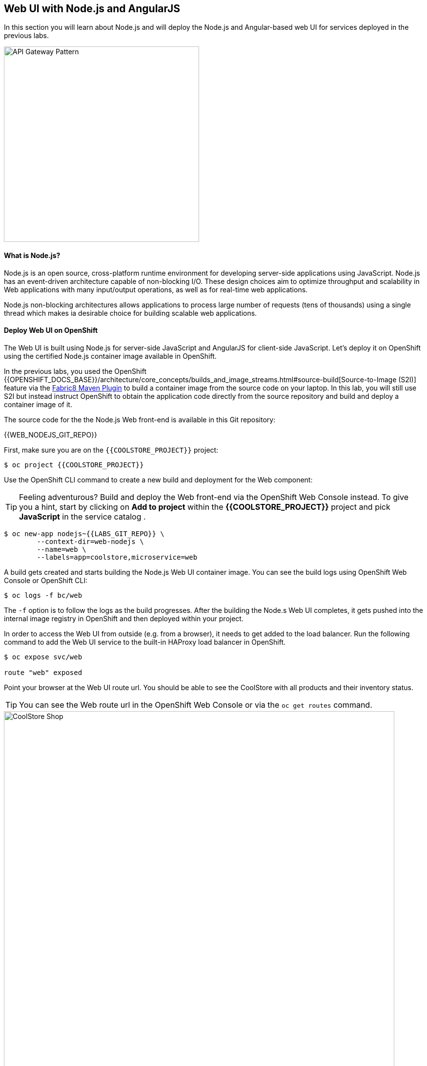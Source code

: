 ## Web UI with Node.js and AngularJS 

In this section you will learn about Node.js and will deploy the Node.js and Angular-based 
web UI for services deployed in the previous labs.

image::coolstore-arch.png[API Gateway Pattern,width=400,align=center]

#### What is Node.js?

Node.js is an open source, cross-platform runtime environment for developing server-side 
applications using JavaScript. Node.js has an event-driven architecture capable of 
non-blocking I/O. These design choices aim to optimize throughput and scalability in 
Web applications with many input/output operations, as well as for real-time web applications.

Node.js non-blocking architectures allows applications to process large number of 
requests (tens of thousands) using a single thread which makes ia desirable choice for building 
scalable web applications.

#### Deploy Web UI on OpenShift

The Web UI is built using Node.js for server-side JavaScript and AngularJS for client-side 
JavaScript. Let's deploy it on OpenShift using the certified Node.js container image available 
in OpenShift. 

In the previous labs, you used the OpenShift 
{{OPENSHIFT_DOCS_BASE}}/architecture/core_concepts/builds_and_image_streams.html#source-build[Source-to-Image (S2I)] 
feature via the https://maven.fabric8.io[Fabric8 Maven Plugin] to build a container image from the 
source code on your laptop. In this lab, you will still use S2I but instead instruct OpenShift 
to obtain the application code directly from the source repository and build and deploy a 
container image of it.

The source code for the the Node.js Web front-end is available in this Git repository: 

{{WEB_NODEJS_GIT_REPO}}

First, make sure you are on the  `{{COOLSTORE_PROJECT}}` project:

[source,bash]
----
$ oc project {{COOLSTORE_PROJECT}}
----

Use the OpenShift CLI command to create a new build and deployment for the Web component:

TIP: Feeling adventurous? Build and deploy the Web front-end via the OpenShift Web Console 
instead. To give you a hint, start by clicking on *Add to project* within the 
*{{COOLSTORE_PROJECT}}* project and pick *JavaScript* in the service catalog .


[source,bash]
----
$ oc new-app nodejs~{{LABS_GIT_REPO}} \
        --context-dir=web-nodejs \
        --name=web \
        --labels=app=coolstore,microservice=web
----

A build gets created and starts building the Node.js Web UI container image. You can see the build 
logs using OpenShift Web Console or OpenShift CLI:

[source,bash]
----
$ oc logs -f bc/web
----

The `-f` option is to follow the logs as the build progresses. After the building the Node.s Web UI 
completes, it gets pushed into the internal image registry in OpenShift and then deployed within 
your project.

In order to access the Web UI from outside (e.g. from a browser), it needs to get added to the load 
balancer. Run the following command to add the Web UI service to the built-in HAProxy load balancer 
in OpenShift.

[source,bash]
----
$ oc expose svc/web

route "web" exposed
----

Point your browser at the Web UI route url. You should be able to see the CoolStore with all 
products and their inventory status.

TIP: You can see the Web route url in the OpenShift Web Console or via the `oc get routes` command.

image::coolstore-web.png[CoolStore Shop,width=800,align=center]

Currently the `fabric8-maven-plugin` has a 
https://github.com/fabric8io/fabric8-maven-plugin/issues/742[bug] 
that prevents grouping the pods properly. Run the following 
tweak to assign an `app` label to deployment configs and group them 
together in the OpenShift Web Console

[source,bash]
----
$ oc label dc app=coolstore --all --overwrite
----

Well done! You are ready to move on to the next lab.